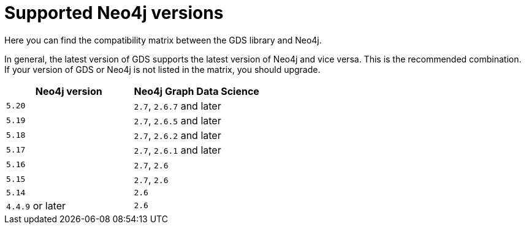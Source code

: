[[supported-neo4j-versions]]
= Supported Neo4j versions

Here you can find the compatibility matrix between the GDS library and Neo4j.

In general, the latest version of GDS supports the latest version of Neo4j and vice versa.
This is the recommended combination. +
If your version of GDS or Neo4j is not listed in the matrix, you should upgrade.

[opts=header]
|===
| Neo4j version    | Neo4j Graph Data Science
| `5.20`           | `2.7`, `2.6.7` and later
| `5.19`           | `2.7`, `2.6.5` and later
| `5.18`           | `2.7`, `2.6.2` and later
| `5.17`           | `2.7`, `2.6.1` and later
| `5.16`           | `2.7`, `2.6`
| `5.15`           | `2.7`, `2.6`
| `5.14`           | `2.6`
| `4.4.9` or later | `2.6`
|===
